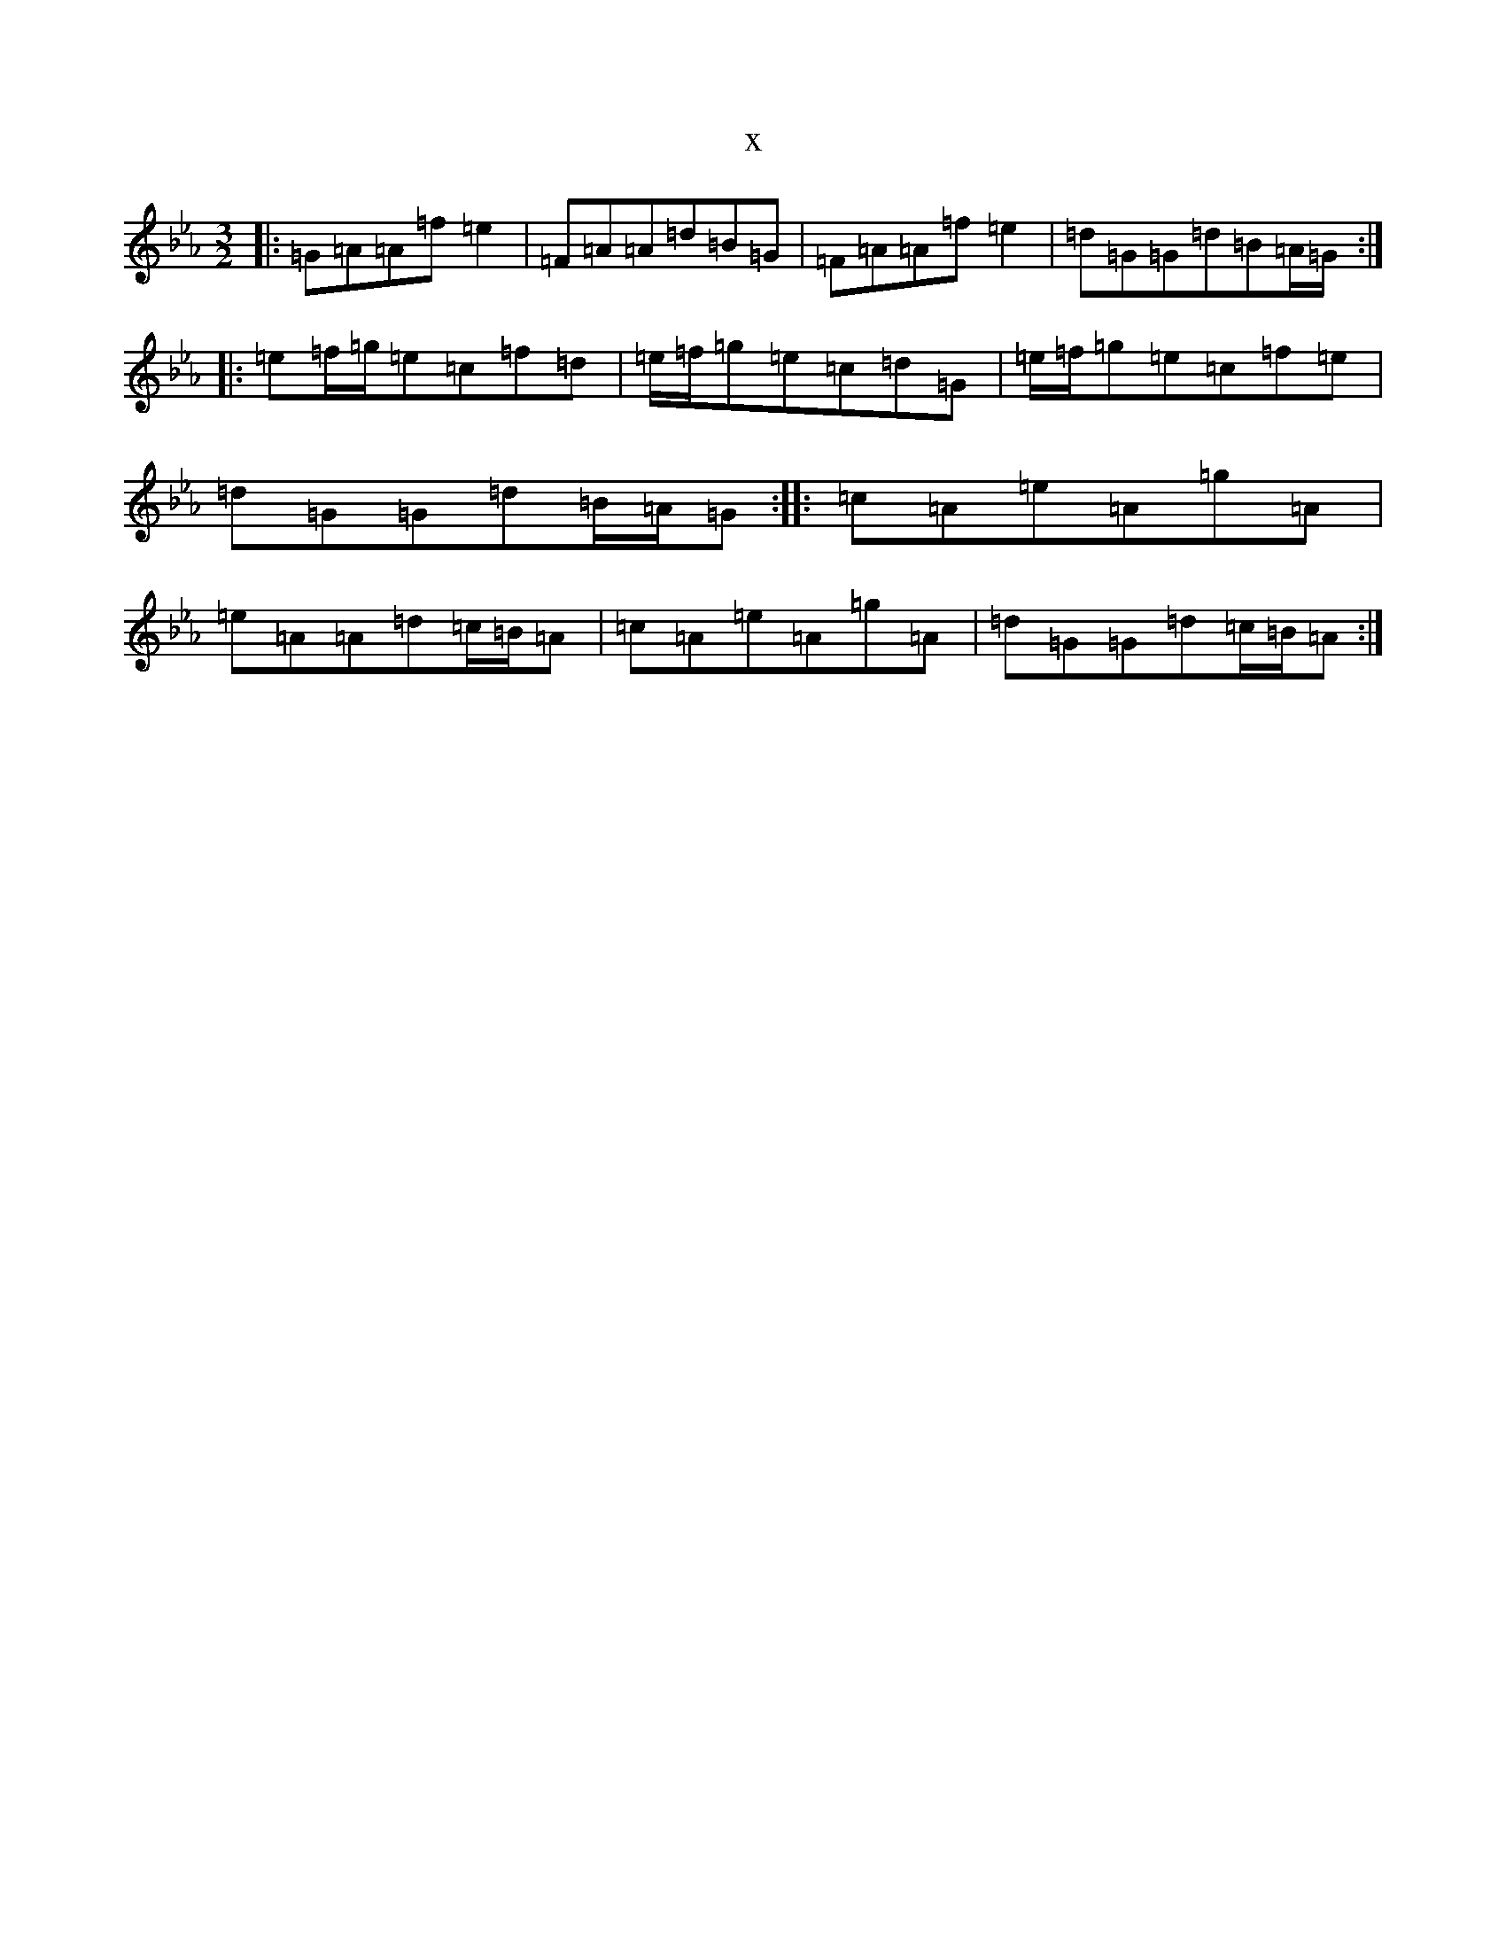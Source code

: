 X:2237
T:x
L:1/8
M:3/2
K: C minor
|:=G=A=A=f=e2|=F=A=A=d=B=G|=F=A=A=f=e2|=d=G=G=d=B=A/2=G/2:||:=e=f/2=g/2=e=c=f=d|=e/2=f/2=g=e=c=d=G|=e/2=f/2=g=e=c=f=e|=d=G=G=d=B/2=A/2=G:||:=c=A=e=A=g=A|=e=A=A=d=c/2=B/2=A|=c=A=e=A=g=A|=d=G=G=d=c/2=B/2=A:|
